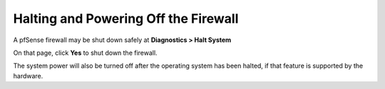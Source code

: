 Halting and Powering Off the Firewall
=====================================

A pfSense firewall may be shut down safely at **Diagnostics > Halt
System**

On that page, click **Yes** to shut down the firewall.

The system power will also be turned off after the operating system has
been halted, if that feature is supported by the hardware.

